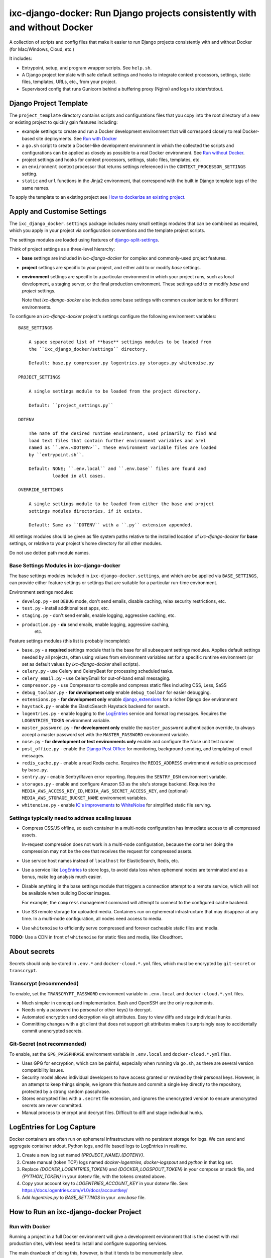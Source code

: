 ===========================================================================
ixc-django-docker: Run Django projects consistently with and without Docker
===========================================================================

A collection of scripts and config files that make it easier to run Django
projects consistently with and without Docker (for Mac/Windows, Cloud, etc.)

It includes:

* Entrypoint, setup, and program wrapper scripts. See ``help.sh``.

* A Django project template with safe default settings and hooks to integrate
  context processors, settings, static files, templates, URLs, etc., from your
  project.

* Supervisord config that runs Gunicorn behind a buffering proxy (Nginx) and
  logs to stderr/stdout.


Django Project Template
=======================

The ``project_template`` directory contains scripts and configurations files
that you copy into the root directory of a new or existing project to quickly
gain features including:

* example settings to create and run a Docker development environment that will
  correspond closely to real Docker-based site deployments. See
  `Run with Docker`_

* a ``go.sh`` script to create a Docker-like development environment in which
  the collected the scripts and configurations can be applied as closely as
  possible to a real Docker environment. See `Run without Docker`_.

* project settings and hooks for context processors, settings, static files,
  templates, etc.

* an ``environment`` context processor that returns settings referenced in
  the ``CONTEXT_PROCESSOR_SETTINGS`` setting.

* ``static`` and ``url`` functions in the Jinja2 environment, that
  correspond with the built in Django template tags of the same names.

To apply the template to an existing project see
`How to dockerize an existing project`_.


Apply and Customise Settings
============================

The ``ixc_django_docker.settings`` package includes many small settings modules
that can be combined as required, which you apply in your project via
configuration conventions and the template project scripts.

The settings modules are loaded using features of
`django-split-settings <https://github.com/sobolevn/django-split-settings>`_.

Think of project settings as a three-level hierarchy:

* **base** settings are included in `ixc-django-docker` for complex and
  commonly-used project features.

* **project** settings are specific to your project, and either add to or
  modify *base* settings.

* **environment** settings are specific to a particular environment in which
  your project runs, such as local development, a staging server, or the final
  production environment. These settings add to or modify *base* and *project*
  settings.

  Note that `ixc-django-docker` also includes some base settings with common
  customisations for different environments.

To configure an `ixc-django-docker` project's settings configure the following
environment variables::

    BASE_SETTINGS

        A space separated list of **base** settings modules to be loaded from
        the ``ixc_django_docker/settings`` directory.

        Default: base.py compressor.py logentries.py storages.py whitenoise.py

    PROJECT_SETTINGS

        A single settings module to be loaded from the project directory.

        Default: ``project_settings.py``

    DOTENV

        The name of the desired runtime environment, used primarily to find and
        load text files that contain further environment variables and arel
        named as ``.env.<DOTENV>``. These environment variable files are loaded
        by ``entrypoint.sh``.

        Default: NONE; ``.env.local`` and ``.env.base`` files are found and
                 loaded in all cases.

    OVERRIDE_SETTINGS

        A single settings module to be loaded from either the base and project
        settings modules directories, if it exists.

        Default: Same as ``DOTENV`` with a ``.py`` extension appended.

All settings modules should be given as file system paths relative to the
installed location of `ixc-django-docker` for **base** settings, or relative
to your project's home directory for all other modules.

Do not use dotted path module names.


Base Settings Modules in ixc-django-docker
------------------------------------------

The base settings modules included in ``ixc-django-docker.settings``, and which
are be applied via ``BASE_SETTINGS``, can provide either feature settings or
settings that are suitable for a particular run-time environment.

Environment settings modules:

* ``develop.py`` - set ``DEBUG`` mode, don't send emails, disable caching,
  relax security restrictions, etc.

* ``test.py`` - install additional test apps, etc.

* ``staging.py`` - don't send emails, enable logging, aggressive caching, etc.

* ``production.py`` - **do** send emails, enable logging, aggressive caching,
    etc.

Feature settings modules (this list is probably incomplete):

* ``base.py`` - a **required** settings module that is the base for all
  subsequent settings modules. Applies default settings needed by all projects,
  often using values from environment variables set for a specific runtime
  environment (or set as default values by `ixc-django-docker` shell scripts).

* ``celery.py`` - use Celery and CeleryBeat for processing scheduled tasks.

* ``celery_email.py`` - use CeleryEmail for out-of-band email messaging.

* ``compressor.py`` - use Compressor to compile and compress static files
  including CSS, Less, SaSS

* ``debug_toolbar.py`` - **for development only** enable ``debug_toolbar`` for
  easier debugging.

* ``extensions.py`` - **for development only** enable `django_extensions
  <https://django-extensions.readthedocs.io/en/latest/>`_ for a richer Django
  dev environment

* ``haystack.py`` - enable the ElasticSearch Haystack backend for search.

* ``logentries.py`` - enable logging to the `LogEntries
  <https://logentries.com/>`_ service and format log messages. Requires the
  ``LOGENTRIES_TOKEN`` environment variable.

* ``master_password.py`` - **for development only** enable the
  ``master_password`` authentication override, to always accept a master
  password set with the ``MASTER_PASSWORD`` environment variable.

* ``nose.py`` - **for development or test environments only** enable and
  configure the Nose unit test runner

* ``post_office.py`` - enable the `Django Post Office
  <https://pypi.python.org/pypi/django-post_office>`_ for monitoring,
  background sending, and templating of email messages.

* ``redis_cache.py`` - enable a read Redis cache. Requires the
  ``REDIS_ADDRESS`` environment variable as processed by ``base.py``.

* ``sentry.py`` - enable Sentry/Raven error reporting. Requires the
  ``SENTRY_DSN`` environment variable.

* ``storages.py`` - enable and configure Amazon S3 as the site's storage
  backend. Requires the ``MEDIA_AWS_ACCESS_KEY_ID``,
  ``MEDIA_AWS_SECRET_ACCESS_KEY``, and (optional)
  ``MEDIA_AWS_STORAGE_BUCKET_NAME`` environment variables.

* ``whitenoise.py`` - enable `IC's improvements
  <https://github.com/ixc/ixc-whitenoise>`_ to `WhiteNoise
  <http://whitenoise.evans.io/>`_ for simplified static file serving.



Settings typically need to address scaling issues
-------------------------------------------------

* Compress CSS/JS offline, so each container in a multi-node configuration has
  immediate access to all compressed assets.

  In-request compression does not work in a multi-node configuration, because
  the container doing the compression may not be the one that receives the
  request for compressed assets.

* Use service host names instead of ``localhost`` for ElasticSearch, Redis, etc.

* Use a service like `LogEntries <https://logentries.com>`__ to store logs, to
  avoid data loss when ephemeral nodes are terminated and as a bonus, make log
  analysis much easier.

* Disable anything in the base settings module that triggers a connection
  attempt to a remote service, which will not be available when building Docker
  images.

  For example, the ``compress`` management command will attempt to connect to
  the configured cache backend.

* Use S3 remote storage for uploaded media. Containers run on ephemeral
  infrastructure that may disappear at any time. In a multi-node configuration,
  all nodes need access to media.

* Use ``whitenoise`` to efficiently serve compressed and forever cacheable
  static files and media.

**TODO:** Use a CDN in front of ``whitenoise`` for static files and media, like
Cloudfront.


About secrets
=============

Secrets should only be stored in ``.env.*`` and ``docker-cloud.*.yml`` files,
which must be encrypted by ``git-secret`` or ``transcrypt``.


Transcrypt (recommended)
------------------------

To enable, set the ``TRANSCRYPT_PASSWORD`` environment variable in
``.env.local`` and ``docker-cloud.*.yml`` files.

* Much simpler in concept and implementation. Bash and OpenSSH are the only
  requirements.

* Needs only a password (no personal or other keys) to decrypt.

* Automated encryption and decryption via git attributes. Easy to view diffs and
  stage individual hunks.

* Committing changes with a git client that does not support git attributes
  makes it surprisingly easy to accidentally commit unencrypted secrets.


Git-Secret (not recommended)
----------------------------

To enable, set the ``GPG_PASSPHRASE`` environment variable in ``.env.local`` and
``docker-cloud.*.yml`` files.

* Uses GPG for encryption, which can be painful, especially when running via
  ``go.sh``, as there are several version compatibility issues.

* Security model allows individual developers to have access granted or revoked
  by their personal keys. However, in an attempt to keep things simple, we
  ignore this feature and commit a single key directly to the repository,
  protected by a strong random passphrase.

* Stores encrypted files with a ``.secret`` file extension, and ignores the
  unencrypted version to ensure unencrypted secrets are never committed.

* Manual process to encrypt and decrypt files. Difficult to diff and stage
  individual hunks.


LogEntries for Log Capture
==========================

Docker containers are often run on ephemeral infrastructure with no persistent
storage for logs. We can send and aggregate container stdout, Python logs, and
file based logs to LogEntries in realtime.

1. Create a new log set named `{PROJECT_NAME}.{DOTENV}`.

2. Create manual (token TCP) logs named `docker-logentries`, `docker-logspout`
   and `python` in that log set.

3. Replace `{DOCKER_LOGENTRIES_TOKEN}` and `{DOCKER_LOGSPOUT_TOKEN}` in your
   compose or stack file, and `{PYTHON_TOKEN}` in your dotenv file, with the
   tokens created above.

4. Copy your account key to `LOGENTRIES_ACCOUNT_KEY` in your dotenv file. See:
   https://docs.logentries.com/v1.0/docs/accountkey/

5. Add `logentries.py` to `BASE_SETTINGS` in your `.env.base` file.


How to Run an ixc-django-docker Project
=======================================

Run with Docker
---------------

Running a project in a full Docker environment will give a development
environment that is the closest with real production sites, with less need to
install and configure supporting services.

The main drawback of doing this, however, is that it tends to be monumentally
slow.

Run an interactive shell::

    $ docker-compose run --rm --service-ports bash

Start all services::

    $ docker-compose up -d haproxy

View logs for all services::

    $ docker-compose logs -f

Stop all services::

    $ docker-compose stop


Run without Docker
------------------

Running a project in a simulated Docker environment will give a development
envifonment that is not too far from real sites, though you will need to
install and configure supporting services.

Although this environment isn't as close to real sites using Docker directly,
it will run quickly.

To set up (on first time) and run a Docker-like interactive shell::

    $ ./go.sh


^^^^^^^^^^^^^^^^^^^^^^^^^^^^^^^^^^^^^^^^
Requirements when running without Docker
^^^^^^^^^^^^^^^^^^^^^^^^^^^^^^^^^^^^^^^^

* md5sum
* Nginx
* NPM
* Pipe Viewer
* PostgreSQL
* Python 2.7
* Redis
* Yarn

Optional:

* Elasticsearch 2.x (5.x is not compatible with ``django-haystack``)
* Transcrypt
* git-secret (not recommended)


macOS
^^^^^

Install Xcode command line tools::

    $ xcode-select --install

Install `Homebrew <http://brew.sh/>`__::

    $ /usr/bin/ruby -e "$(curl -fsSL https://raw.githubusercontent.com/Homebrew/install/master/install)"

Install `Postgres.app <http://postgresapp.com/>`__.

Install required system packages::

    $ brew install md5sha1sum nginx npm pv python redis yarn

Start Redis::

    $ brew services start redis

Install optional system packages::

    $ brew install elasticsearch@2.4
    $ brew link elasticsearch@2.4 --force
    $ brew install git-secret
    $ brew install transcrypt

Start Elasticsearch::

    $ brew services start elasticsearch


How to run a remote debug server with `pydevd` (e.g. PyCharm)
=============================================================

* Add a `Python Remote Debug` run configuration to PyCharm with the following
  options:

  * Name: `pydevd`
  * Local host name: `localhost`
  * Port: `5678`

* Select the `pydevd` configuration and click the `Debug` icon (`^D`) to start
  the debug server.

* Run the project from your terminal via Docker or `go.sh`.

* Execute your command with remote debugging enabled:

    $ pydevd.sh runserver.sh

You can reconfigure the default host and port for the remote debug server with
the follow environment variables:

    PYDEVD_HOST=localhost
    PYDEVD_PORT=5678

**NOTE:** When running via Docker you will need to specify your LAN IP address
as `PYENVD_HOST` to establish a connection from the container to PyCharm.


How to dockerize an existing project
====================================

* Rename ``requirements.txt`` to ``requirements.in``.

* Add to, or update all files in, your project directory with changes from the
  corresponding files in the ``project_template`` directory.

* Install ``pip-tools``::

    $ pip install pip-tools

* Run ``pip-compile -v``, resolving any conflicts that may arise.

* Make ``go.sh`` executable::

    $ chmod 755 go.sh

* Delete ``manage.py`` from your project. This is now installed into your
  virtualenv bin directory by ``ixc-django-docker``.

* Add a production database dump named ``initial_data.sql`` to your project
  directory.

  This allows us to avoid running migrations from scratch, which often does not
  work with older projects, and saves us time even when migrations do work.

* Use the AWS CLI to sync the production media directory to a new S3 bucket:

    $ pip install awscli
    $ AWS_ACCESS_KEY_ID='' AWS_SECRET_ACCESS_KEY='' AWS_DEFAULT_REGION='us-west-2' aws s3 sync {path/to/media} s3://{bucket-name}/media/ > aws-s3-sync.log 2>&1 & tail -f aws-s3-sync.log

* Update project settings. See [About settings modules], above.

* Add `.env.{FOO}` and `docker-cloud.{FOO}.yml` for each environment. These may
  contain secrets, and must not be committed to the repository unencrypted. See
  [About secrets], above.
